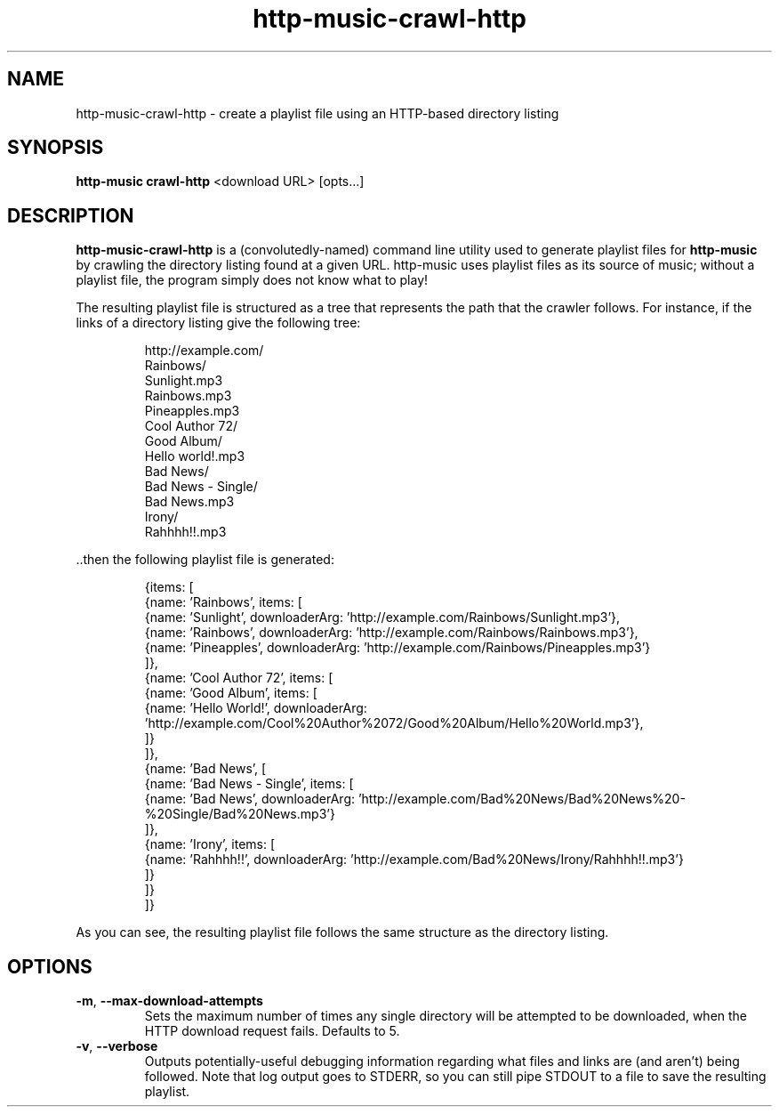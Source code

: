 .TH http-music-crawl-http 1

.SH NAME
http-music-crawl-http - create a playlist file using an HTTP-based directory listing

.SH SYNOPSIS
.B http-music crawl-http
<download URL>
[opts...]

.SH DESCRIPTION
\fBhttp-music-crawl-http\fR is a (convolutedly-named) command line utility used to generate playlist files for \fBhttp-music\fR by crawling the directory listing found at a given URL.
http-music uses playlist files as its source of music; without a playlist file, the program simply does not know what to play!

.PP
The resulting playlist file is structured as a tree that represents the path that the crawler follows.
For instance, if the links of a directory listing give the following tree:

.PP
.nf
.RS
http://example.com/
  Rainbows/
    Sunlight.mp3
    Rainbows.mp3
    Pineapples.mp3
  Cool Author 72/
    Good Album/
      Hello world!.mp3
  Bad News/
    Bad News - Single/
      Bad News.mp3
    Irony/
      Rahhhh!!.mp3
.RE
.fi

.PP
\[char46]\[char46]then the following playlist file is generated:

.PP
.nf
.RS
{items: [
  {name: 'Rainbows', items: [
    {name: 'Sunlight', downloaderArg: 'http://example.com/Rainbows/Sunlight.mp3'},
    {name: 'Rainbows', downloaderArg: 'http://example.com/Rainbows/Rainbows.mp3'},
    {name: 'Pineapples', downloaderArg: 'http://example.com/Rainbows/Pineapples.mp3'}
  ]},
  {name: 'Cool Author 72', items: [
    {name: 'Good Album', items: [
      {name: 'Hello World!', downloaderArg: 'http://example.com/Cool%20Author%2072/Good%20Album/Hello%20World.mp3'},
    ]}
  ]},
  {name: 'Bad News', [
    {name: 'Bad News - Single', items: [
      {name: 'Bad News', downloaderArg: 'http://example.com/Bad%20News/Bad%20News%20-%20Single/Bad%20News.mp3'}
    ]},
    {name: 'Irony', items: [
      {name: 'Rahhhh!!', downloaderArg: 'http://example.com/Bad%20News/Irony/Rahhhh!!.mp3'}
    ]}
  ]}
]}
.RE
.fi

.PP
As you can see, the resulting playlist file follows the same structure as the directory listing.


.SH OPTIONS
.TP
.BR -m ", " --max-download-attempts
Sets the maximum number of times any single directory will be attempted to be downloaded, when the HTTP download request fails.
Defaults to 5.

.TP
.BR -v ", " --verbose
Outputs potentially-useful debugging information regarding what files and links are (and aren't) being followed.
Note that log output goes to STDERR, so you can still pipe STDOUT to a file to save the resulting playlist.
